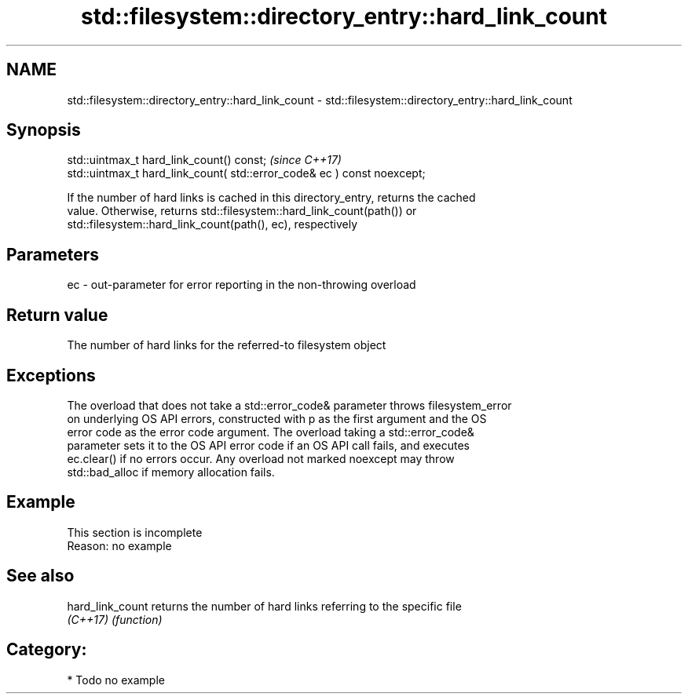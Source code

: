 .TH std::filesystem::directory_entry::hard_link_count 3 "2018.03.28" "http://cppreference.com" "C++ Standard Libary"
.SH NAME
std::filesystem::directory_entry::hard_link_count \- std::filesystem::directory_entry::hard_link_count

.SH Synopsis
   std::uintmax_t hard_link_count() const;                                \fI(since C++17)\fP
   std::uintmax_t hard_link_count( std::error_code& ec ) const noexcept;

   If the number of hard links is cached in this directory_entry, returns the cached
   value. Otherwise, returns std::filesystem::hard_link_count(path()) or
   std::filesystem::hard_link_count(path(), ec), respectively

.SH Parameters

   ec - out-parameter for error reporting in the non-throwing overload

.SH Return value

   The number of hard links for the referred-to filesystem object

.SH Exceptions

   The overload that does not take a std::error_code& parameter throws filesystem_error
   on underlying OS API errors, constructed with p as the first argument and the OS
   error code as the error code argument. The overload taking a std::error_code&
   parameter sets it to the OS API error code if an OS API call fails, and executes
   ec.clear() if no errors occur. Any overload not marked noexcept may throw
   std::bad_alloc if memory allocation fails.

.SH Example

    This section is incomplete
    Reason: no example

.SH See also

   hard_link_count returns the number of hard links referring to the specific file
   \fI(C++17)\fP         \fI(function)\fP 

.SH Category:

     * Todo no example
